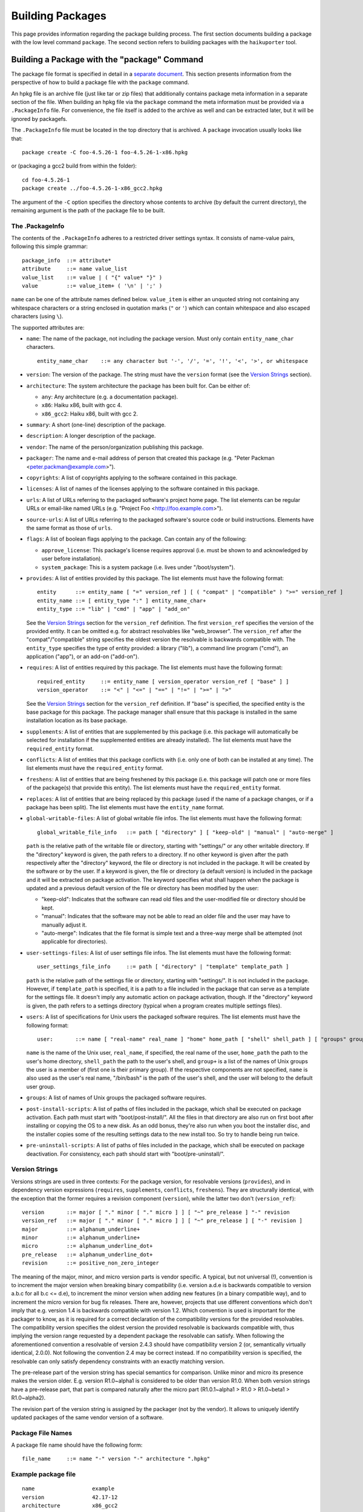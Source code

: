 =================
Building Packages
=================

This page provides information regarding the package building process. The first
section documents building a package with the low level command ``package``. The
second section refers to building packages with the ``haikuporter`` tool.

Building a Package with the "package" Command
=============================================
The package file format is specified in detail in a `separate document`_. This
section presents information from the perspective of how to build a package file
with the ``package`` command.

.. _separate document: FileFormat.rst

An hpkg file is an archive file (just like tar or zip files) that additionally
contains package meta information in a separate section of the file. When
building an hpkg file via the ``package`` command the meta information must be
provided via a ``.PackageInfo`` file. For convenience, the file itself is added
to the archive as well and can be extracted later, but it will be ignored by
packagefs.

The ``.PackageInfo`` file must be located in the top directory that is archived.
A ``package`` invocation usually looks like that::

  package create -C foo-4.5.26-1 foo-4.5.26-1-x86.hpkg

or (packaging a gcc2 build from within the folder)::

  cd foo-4.5.26-1
  package create ../foo-4.5.26-1-x86_gcc2.hpkg

The argument of the ``-C`` option specifies the directory whose contents to
archive (by default the current directory), the remaining argument is the path
of the package file to be built.

The .PackageInfo
----------------
The contents of the ``.PackageInfo`` adheres to a restricted driver settings
syntax. It consists of name-value pairs, following this simple grammar::

  package_info	::= attribute*
  attribute	::= name value_list
  value_list	::= value | ( "{" value* "}" )
  value		::= value_item+ ( '\n' | ';' )

``name`` can be one of the attribute names defined below. ``value_item`` is
either an unquoted string not containing any whitespace characters or a string
enclosed in quotation marks (``"`` or ``'``) which can contain whitespace and
also escaped characters (using ``\``).

The supported attributes are:

- ``name``: The name of the package, not including the package version. Must
  only contain ``entity_name_char`` characters.

  ::

    entity_name_char	::= any character but '-', '/', '=', '!', '<', '>', or whitespace

- ``version``: The version of the package. The string must have the ``version``
  format (see the `Version Strings`_ section).
- ``architecture``: The system architecture the package has been built for. Can
  be either of:

  - ``any``: Any architecture (e.g. a documentation package).
  - ``x86``: Haiku x86, built with gcc 4.
  - ``x86_gcc2``: Haiku x86, built with gcc 2.

- ``summary``: A short (one-line) description of the package.
- ``description``: A longer description of the package.
- ``vendor``: The name of the person/organization publishing this package.
- ``packager``: The name and e-mail address of person that created this package
  (e.g. "Peter Packman <peter.packman@example.com>").
- ``copyrights``: A list of copyrights applying to the software contained in
  this package.
- ``licenses``: A list of names of the licenses applying to the software
  contained in this package.
- ``urls``: A list of URLs referring to the packaged software's project home
  page. The list elements can be regular URLs or email-like named URLs (e.g.
  "Project Foo <http://foo.example.com>").
- ``source-urls``: A list of URLs referring to the packaged software's source
  code or build instructions. Elements have the same format as those of
  ``urls``.
- ``flags``: A list of boolean flags applying to the package. Can contain any
  of the following:

  - ``approve_license``: This package's license requires approval (i.e. must be
    shown to and acknowledged by user before installation).
  - ``system_package``: This is a system package (i.e. lives under
    "/boot/system").

- ``provides``: A list of entities provided by this package. The list elements
  must have the following format::

    entity	::= entity_name [ "=" version_ref ] [ ( "compat" | "compatible" ) ">=" version_ref ]
    entity_name	::= [ entity_type ":" ] entity_name_char+
    entity_type	::= "lib" | "cmd" | "app" | "add_on"

  See the `Version Strings`_ section for the ``version_ref`` definition.
  The first ``version_ref`` specifies the version of the provided entity. It
  can be omitted e.g. for abstract resolvables like "web_browser". The
  ``version_ref`` after the "compat"/"compatible" string specifies the oldest
  version the resolvable is backwards compatible with.
  The ``entity_type`` specifies the type of entity provided: a library ("lib"),
  a command line program ("cmd"), an application ("app"), or an add-on
  ("add-on").
- ``requires``: A list of entities required by this package. The list elements
  must have the following format::

    required_entity	::= entity_name [ version_operator version_ref [ "base" ] ]
    version_operator	::= "<" | "<=" | "==" | "!=" | ">=" | ">"

  See the `Version Strings`_ section for the ``version_ref`` definition. If
  "base" is specified, the specified entity is the base package for this
  package. The package manager shall ensure that this package is installed in
  the same installation location as its base package.
- ``supplements``: A list of entities that are supplemented by this package
  (i.e. this package will automatically be selected for installation if the
  supplemented entities are already installed). The list elements must have the
  ``required_entity`` format.
- ``conflicts``: A list of entities that this package conflicts with (i.e. only
  one of both can be installed at any time). The list elements must have the
  ``required_entity`` format.
- ``freshens``: A list of entities that are being freshened by this package
  (i.e. this package will patch one or more files of the package(s) that provide
  this entity). The list elements must have the ``required_entity`` format.
- ``replaces``: A list of entities that are being replaced by this package (used
  if the name of a package changes, or if a package has been split). The list
  elements must have the ``entity_name`` format.
- ``global-writable-files``: A list of global writable file infos. The list
  elements must have the following format::

    global_writable_file_info	::= path [ "directory" ] [ "keep-old" | "manual" | "auto-merge" ]

  ``path`` is the relative path of the writable file or directory, starting with
  "settings/" or any other writable directory. If the "directory" keyword is
  given, the path refers to a directory. If no other keyword is given after the
  path respectively after the "directory" keyword, the file or directory is not
  included in the package. It will be created by the software or by the user.
  If a keyword is given, the file or directory (a default version) is included
  in the package and it will be extracted on package activation. The keyword
  specifies what shall happen when the package is updated and a previous default
  version of the file or directory has been modified by the user:

  - "keep-old": Indicates that the software can read old files and the
    user-modified file or directory should be kept.
  - "manual": Indicates that the software may not be able to read an older file
    and the user may have to manually adjust it.
  - "auto-merge": Indicates that the file format is simple text and a three-way
    merge shall be attempted (not applicable for directories).

- ``user-settings-files``: A list of user settings file infos. The list elements
  must have the following format::

    user_settings_file_info	::= path [ "directory" | "template" template_path ]

  ``path`` is the relative path of the settings file or directory, starting with
  "settings/". It is not included in the package. However, if ``template_path``
  is specified, it is a path to a file included in the package that can serve as
  a template for the settings file. It doesn't imply any automatic action on
  package activation, though. If the "directory" keyword is given, the path
  refers to a settings directory (typical when a program creates multiple
  settings files).
- ``users``: A list of specifications for Unix users the packaged software
  requires. The list elements must have the following format::

    user:	::= name [ "real-name" real_name ] "home" home_path [ "shell" shell_path ] [ "groups" group+ ]

  ``name`` is the name of the Unix user, ``real_name``, if specified, the real
  name of the user, ``home_path`` the path to the user's home directory,
  ``shell_path`` the path to the user's shell, and ``group+`` is a list of the
  names of Unix groups the user is a member of (first one is their primary
  group). If the respective components are not specified, ``name`` is also
  used as the user's real name, "/bin/bash" is the path of the user's shell,
  and the user will belong to the default user group.
- ``groups``: A list of names of Unix groups the packaged software requires.
- ``post-install-scripts``: A list of paths of files included in the package,
  which shall be executed on package activation. Each path must start with
  "boot/post-install/". All the files in that directory are also run on first
  boot after installing or copying the OS to a new disk.  As an odd bonus,
  they're also run when you boot the installer disc, and the installer copies
  some of the resulting settings data to the new install too.  So try to
  handle being run twice.
- ``pre-uninstall-scripts``: A list of paths of files included in the package,
  which shall be executed on package deactivation. For consistency, each path
  should start with "boot/pre-uninstall/".

Version Strings
---------------
Versions strings are used in three contexts: For the package version, for
resolvable versions (``provides``), and in dependency version expressions
(``requires``, ``supplements``, ``conflicts``, ``freshens``). They are
structurally identical, with the exception that the former requires a revision
component (``version``), while the latter two don't (``version_ref``)::

  version	::= major [ "." minor [ "." micro ] ] [ "~" pre_release ] "-" revision
  version_ref	::= major [ "." minor [ "." micro ] ] [ "~" pre_release ] [ "-" revision ]
  major		::= alphanum_underline+
  minor		::= alphanum_underline+
  micro		::= alphanum_underline_dot+
  pre_release	::= alphanum_underline_dot+
  revision	::= positive_non_zero_integer

The meaning of the major, minor, and micro version parts is vendor specific. A
typical, but not universal (!), convention is to increment the major version
when breaking binary compatibility (i.e. version a.d.e is backwards compatible
to version a.b.c for all b.c <= d.e), to increment the minor version when adding
new features (in a binary compatible way), and to increment the micro version
for bug fix releases. There are, however, projects that use different
conventions which don't imply that e.g. version 1.4 is backwards compatible with
version 1.2. Which convention is used is important for the packager to know, as
it is required for a correct declaration of the compatibility versions for the
provided resolvables. The compatibility version specifies the oldest version the
provided resolvable is backwards compatible with, thus implying the version
range requested by a dependent package the resolvable can satisfy. When
following the aforementioned convention a resolvable of version 2.4.3 should
have compatibility version 2 (or, semantically virtually identical, 2.0.0).
Not following the convention 2.4 may be correct instead. If no compatibility
version is specified, the resolvable can only satisfy dependency constraints
with an exactly matching version.

The pre-release part of the version string has special semantics for comparison.
Unlike minor and micro its presence makes the version older. E.g. version
R1.0~alpha1 is considered to be older than version R1.0. When both version
strings have a pre-release part, that part is compared naturally after the micro
part (R1.0.1~alpha1 > R1.0 > R1.0~beta1 > R1.0~alpha2).

The revision part of the version string is assigned by the packager (not by the
vendor). It allows to uniquely identify updated packages of the same vendor
version of a software.

Package File Names
------------------
A package file name should have the following form::

  file_name	::= name "-" version "-" architecture ".hpkg"

Example package file
--------------------
::

  name			example
  version		42.17-12
  architecture		x86_gcc2
  summary		"This is an example package file"
  description		"Haiku has a very powerful package management system. Really, you should try it!
  it even supports muliline strings in package descriptions"
  packager		"John Doe <test@example.com>"
  vendor		"Haiku Project"
  licenses {
  	"MIT"
  }
  copyrights {
  	"Copyright (C) 1812-2013 by John Doe <test@example.com>"
  }
  provides {
  	example = 42.17-12
  	cmd:example = 3.1
  }
  requires {
  	haiku >= r1~alpha4_pm_hrev46213-1
  	lib:libpython2.6 >= 1.0
  }
  urls {
  	"http://example.com/"
  }
  global-writable-files {
  	"settings/example/configurationFile" keep-old
  	"settings/example/servers" directory keep-old
  }
  source-urls {
  	"Download <http://example.com/source.zip>"
  }

Building a Package with "haikuporter"
=====================================
``haikuporter`` is a high level tool for building packages. As input it reads a
build recipe file for a certain version of a software (aka port) and produces
one or more packages, as declared in the recipe. A recipe specifies package
requirements similar to how it is done in a ``.PackageInfo`` file. When asked to
build a port, ``haikuporter`` resolves the respective dependencies and
recursively builds all not-yet-built ports required for the requested port.
``haikuporter`` itself and a large library of recipe files are hosted at
HaikuPorts_. A detailed `documentation for haikuporter`_ and the
`recipe format`_ can also be found there.

.. _HaikuPorts: https://github.com/haikuports/

.. _documentation for haikuporter:
   https://github.com/haikuports/haikuports/wiki/HaikuPorterForPM

.. _recipe format:
   https://github.com/haikuports/haikuports/wiki/HaikuPorter-BuildRecipes
